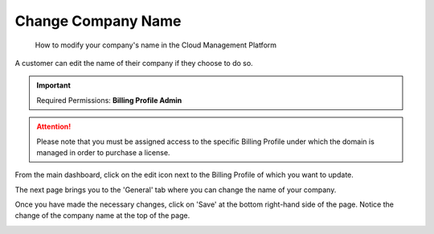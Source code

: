 .. _invoices-and-payments_changing-your-company-name:

Change Company Name
===================

.. epigraph::

   How to modify your company's name in the Cloud Management Platform

A customer can edit the name of their company if they choose to do so.

.. IMPORTANT::

   Required Permissions: **Billing Profile Admin**

.. ATTENTION::

   Please note that you must be assigned access to the specific Billing Profile under which the domain is managed in order to purchase a license.

From the main dashboard, click on the edit icon next to the Billing Profile of which you want to update.

.. image:: ../_assets/update-billing-profile-2-\ (4)\ (4)\ (1)\ (2).png
   :alt: A screenshot showing the location of the _Edit_ icon

The next page brings you to the 'General' tab where you can change the name of your company.

.. image:: ../_assets/change-company-name2.png
   :alt: A screenshot showing you location of your editable company name

Once you have made the necessary changes, click on 'Save' at the bottom right-hand side of the page. Notice the change of the company name at the top of the page.

.. image:: ../_assets/the-best-company.png
   :alt: A screenshot showing you the edit form and save button
